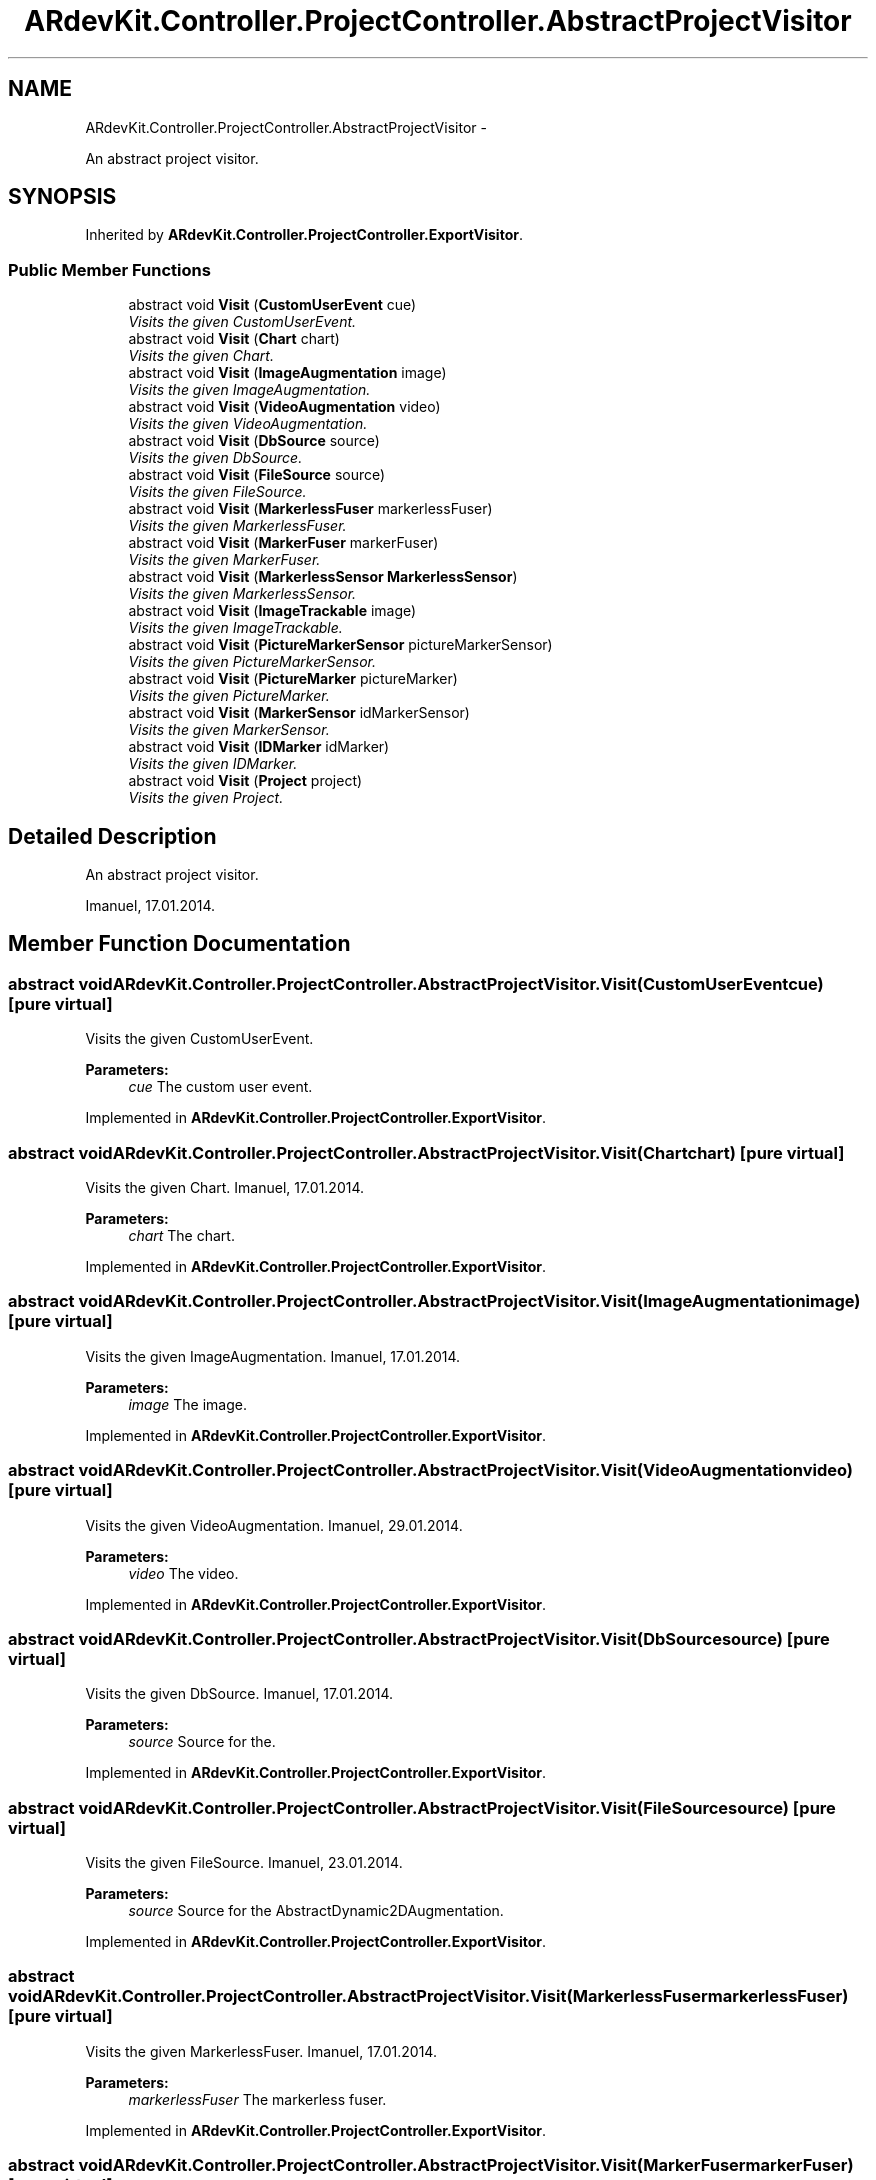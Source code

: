 .TH "ARdevKit.Controller.ProjectController.AbstractProjectVisitor" 3 "Sun Mar 2 2014" "Version 0.2" "ARdevKit" \" -*- nroff -*-
.ad l
.nh
.SH NAME
ARdevKit.Controller.ProjectController.AbstractProjectVisitor \- 
.PP
An abstract project visitor\&.  

.SH SYNOPSIS
.br
.PP
.PP
Inherited by \fBARdevKit\&.Controller\&.ProjectController\&.ExportVisitor\fP\&.
.SS "Public Member Functions"

.in +1c
.ti -1c
.RI "abstract void \fBVisit\fP (\fBCustomUserEvent\fP cue)"
.br
.RI "\fIVisits the given CustomUserEvent\&. \fP"
.ti -1c
.RI "abstract void \fBVisit\fP (\fBChart\fP chart)"
.br
.RI "\fIVisits the given Chart\&. \fP"
.ti -1c
.RI "abstract void \fBVisit\fP (\fBImageAugmentation\fP image)"
.br
.RI "\fIVisits the given ImageAugmentation\&. \fP"
.ti -1c
.RI "abstract void \fBVisit\fP (\fBVideoAugmentation\fP video)"
.br
.RI "\fIVisits the given VideoAugmentation\&. \fP"
.ti -1c
.RI "abstract void \fBVisit\fP (\fBDbSource\fP source)"
.br
.RI "\fIVisits the given DbSource\&. \fP"
.ti -1c
.RI "abstract void \fBVisit\fP (\fBFileSource\fP source)"
.br
.RI "\fIVisits the given FileSource\&. \fP"
.ti -1c
.RI "abstract void \fBVisit\fP (\fBMarkerlessFuser\fP markerlessFuser)"
.br
.RI "\fIVisits the given MarkerlessFuser\&. \fP"
.ti -1c
.RI "abstract void \fBVisit\fP (\fBMarkerFuser\fP markerFuser)"
.br
.RI "\fIVisits the given MarkerFuser\&. \fP"
.ti -1c
.RI "abstract void \fBVisit\fP (\fBMarkerlessSensor\fP \fBMarkerlessSensor\fP)"
.br
.RI "\fIVisits the given MarkerlessSensor\&. \fP"
.ti -1c
.RI "abstract void \fBVisit\fP (\fBImageTrackable\fP image)"
.br
.RI "\fIVisits the given ImageTrackable\&. \fP"
.ti -1c
.RI "abstract void \fBVisit\fP (\fBPictureMarkerSensor\fP pictureMarkerSensor)"
.br
.RI "\fIVisits the given PictureMarkerSensor\&. \fP"
.ti -1c
.RI "abstract void \fBVisit\fP (\fBPictureMarker\fP pictureMarker)"
.br
.RI "\fIVisits the given PictureMarker\&. \fP"
.ti -1c
.RI "abstract void \fBVisit\fP (\fBMarkerSensor\fP idMarkerSensor)"
.br
.RI "\fIVisits the given MarkerSensor\&. \fP"
.ti -1c
.RI "abstract void \fBVisit\fP (\fBIDMarker\fP idMarker)"
.br
.RI "\fIVisits the given IDMarker\&. \fP"
.ti -1c
.RI "abstract void \fBVisit\fP (\fBProject\fP project)"
.br
.RI "\fIVisits the given Project\&. \fP"
.in -1c
.SH "Detailed Description"
.PP 
An abstract project visitor\&. 

Imanuel, 17\&.01\&.2014\&. 
.SH "Member Function Documentation"
.PP 
.SS "abstract void ARdevKit\&.Controller\&.ProjectController\&.AbstractProjectVisitor\&.Visit (\fBCustomUserEvent\fPcue)\fC [pure virtual]\fP"

.PP
Visits the given CustomUserEvent\&. 
.PP
\fBParameters:\fP
.RS 4
\fIcue\fP The custom user event\&. 
.RE
.PP

.PP
Implemented in \fBARdevKit\&.Controller\&.ProjectController\&.ExportVisitor\fP\&.
.SS "abstract void ARdevKit\&.Controller\&.ProjectController\&.AbstractProjectVisitor\&.Visit (\fBChart\fPchart)\fC [pure virtual]\fP"

.PP
Visits the given Chart\&. Imanuel, 17\&.01\&.2014\&. 
.PP
\fBParameters:\fP
.RS 4
\fIchart\fP The chart\&. 
.RE
.PP

.PP
Implemented in \fBARdevKit\&.Controller\&.ProjectController\&.ExportVisitor\fP\&.
.SS "abstract void ARdevKit\&.Controller\&.ProjectController\&.AbstractProjectVisitor\&.Visit (\fBImageAugmentation\fPimage)\fC [pure virtual]\fP"

.PP
Visits the given ImageAugmentation\&. Imanuel, 17\&.01\&.2014\&. 
.PP
\fBParameters:\fP
.RS 4
\fIimage\fP The image\&. 
.RE
.PP

.PP
Implemented in \fBARdevKit\&.Controller\&.ProjectController\&.ExportVisitor\fP\&.
.SS "abstract void ARdevKit\&.Controller\&.ProjectController\&.AbstractProjectVisitor\&.Visit (\fBVideoAugmentation\fPvideo)\fC [pure virtual]\fP"

.PP
Visits the given VideoAugmentation\&. Imanuel, 29\&.01\&.2014\&. 
.PP
\fBParameters:\fP
.RS 4
\fIvideo\fP The video\&. 
.RE
.PP

.PP
Implemented in \fBARdevKit\&.Controller\&.ProjectController\&.ExportVisitor\fP\&.
.SS "abstract void ARdevKit\&.Controller\&.ProjectController\&.AbstractProjectVisitor\&.Visit (\fBDbSource\fPsource)\fC [pure virtual]\fP"

.PP
Visits the given DbSource\&. Imanuel, 17\&.01\&.2014\&. 
.PP
\fBParameters:\fP
.RS 4
\fIsource\fP Source for the\&. 
.RE
.PP

.PP
Implemented in \fBARdevKit\&.Controller\&.ProjectController\&.ExportVisitor\fP\&.
.SS "abstract void ARdevKit\&.Controller\&.ProjectController\&.AbstractProjectVisitor\&.Visit (\fBFileSource\fPsource)\fC [pure virtual]\fP"

.PP
Visits the given FileSource\&. Imanuel, 23\&.01\&.2014\&. 
.PP
\fBParameters:\fP
.RS 4
\fIsource\fP Source for the AbstractDynamic2DAugmentation\&. 
.RE
.PP

.PP
Implemented in \fBARdevKit\&.Controller\&.ProjectController\&.ExportVisitor\fP\&.
.SS "abstract void ARdevKit\&.Controller\&.ProjectController\&.AbstractProjectVisitor\&.Visit (\fBMarkerlessFuser\fPmarkerlessFuser)\fC [pure virtual]\fP"

.PP
Visits the given MarkerlessFuser\&. Imanuel, 17\&.01\&.2014\&. 
.PP
\fBParameters:\fP
.RS 4
\fImarkerlessFuser\fP The markerless fuser\&. 
.RE
.PP

.PP
Implemented in \fBARdevKit\&.Controller\&.ProjectController\&.ExportVisitor\fP\&.
.SS "abstract void ARdevKit\&.Controller\&.ProjectController\&.AbstractProjectVisitor\&.Visit (\fBMarkerFuser\fPmarkerFuser)\fC [pure virtual]\fP"

.PP
Visits the given MarkerFuser\&. Imanuel, 17\&.01\&.2014\&. 
.PP
\fBParameters:\fP
.RS 4
\fImarkerFuser\fP The marker fuser\&. 
.RE
.PP

.PP
Implemented in \fBARdevKit\&.Controller\&.ProjectController\&.ExportVisitor\fP\&.
.SS "abstract void ARdevKit\&.Controller\&.ProjectController\&.AbstractProjectVisitor\&.Visit (\fBMarkerlessSensor\fPMarkerlessSensor)\fC [pure virtual]\fP"

.PP
Visits the given MarkerlessSensor\&. Imanuel, 17\&.01\&.2014\&. 
.PP
\fBParameters:\fP
.RS 4
\fIMarkerlessSensor\fP The markerless sensor\&. 
.RE
.PP

.PP
Implemented in \fBARdevKit\&.Controller\&.ProjectController\&.ExportVisitor\fP\&.
.SS "abstract void ARdevKit\&.Controller\&.ProjectController\&.AbstractProjectVisitor\&.Visit (\fBImageTrackable\fPimage)\fC [pure virtual]\fP"

.PP
Visits the given ImageTrackable\&. Imanuel, 26\&.01\&.2014\&. 
.PP
\fBParameters:\fP
.RS 4
\fIimage\fP The image\&. 
.RE
.PP

.PP
Implemented in \fBARdevKit\&.Controller\&.ProjectController\&.ExportVisitor\fP\&.
.SS "abstract void ARdevKit\&.Controller\&.ProjectController\&.AbstractProjectVisitor\&.Visit (\fBPictureMarkerSensor\fPpictureMarkerSensor)\fC [pure virtual]\fP"

.PP
Visits the given PictureMarkerSensor\&. Imanuel, 17\&.01\&.2014\&. 
.PP
\fBParameters:\fP
.RS 4
\fIpictureMarkerSensor\fP The picture marker sensor\&. 
.RE
.PP

.PP
Implemented in \fBARdevKit\&.Controller\&.ProjectController\&.ExportVisitor\fP\&.
.SS "abstract void ARdevKit\&.Controller\&.ProjectController\&.AbstractProjectVisitor\&.Visit (\fBPictureMarker\fPpictureMarker)\fC [pure virtual]\fP"

.PP
Visits the given PictureMarker\&. Imanuel, 17\&.01\&.2014\&. 
.PP
\fBParameters:\fP
.RS 4
\fIpictureMarker\fP The picture marker\&. 
.RE
.PP

.PP
Implemented in \fBARdevKit\&.Controller\&.ProjectController\&.ExportVisitor\fP\&.
.SS "abstract void ARdevKit\&.Controller\&.ProjectController\&.AbstractProjectVisitor\&.Visit (\fBMarkerSensor\fPidMarkerSensor)\fC [pure virtual]\fP"

.PP
Visits the given MarkerSensor\&. Imanuel, 17\&.01\&.2014\&. 
.PP
\fBParameters:\fP
.RS 4
\fIidMarkerSensor\fP The identifier marker sensor\&. 
.RE
.PP

.PP
Implemented in \fBARdevKit\&.Controller\&.ProjectController\&.ExportVisitor\fP\&.
.SS "abstract void ARdevKit\&.Controller\&.ProjectController\&.AbstractProjectVisitor\&.Visit (\fBIDMarker\fPidMarker)\fC [pure virtual]\fP"

.PP
Visits the given IDMarker\&. Imanuel, 17\&.01\&.2014\&. 
.PP
\fBParameters:\fP
.RS 4
\fIidMarker\fP The identifier marker\&. 
.RE
.PP

.PP
Implemented in \fBARdevKit\&.Controller\&.ProjectController\&.ExportVisitor\fP\&.
.SS "abstract void ARdevKit\&.Controller\&.ProjectController\&.AbstractProjectVisitor\&.Visit (\fBProject\fPproject)\fC [pure virtual]\fP"

.PP
Visits the given Project\&. Imanuel, 17\&.01\&.2014\&. 
.PP
\fBParameters:\fP
.RS 4
\fIproject\fP The project\&. 
.RE
.PP

.PP
Implemented in \fBARdevKit\&.Controller\&.ProjectController\&.ExportVisitor\fP\&.

.SH "Author"
.PP 
Generated automatically by Doxygen for ARdevKit from the source code\&.
